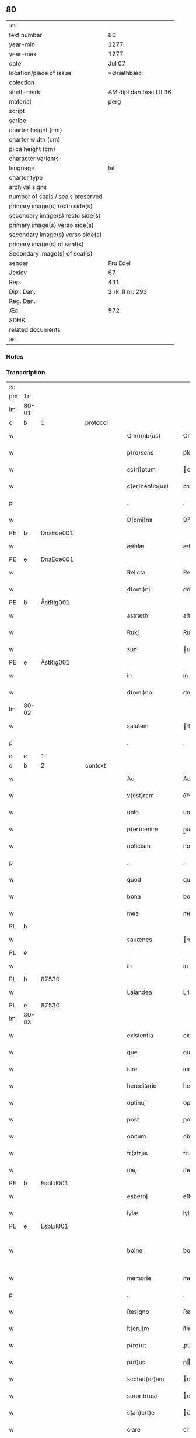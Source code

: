 ** 80

| :m:                               |                         |
| text number                       | 80                      |
| year-min                          | 1277                    |
| year-max                          | 1277                    |
| date                              | Jul 07                  |
| location/place of issue           | *Øræthbæc               |
| colection                         |                         |
| shelf-mark                        | AM dipl dan fasc LII 36 |
| material                          | perg                    |
| script                            |                         |
| scribe                            |                         |
| charter height (cm)               |                         |
| charter width (cm)                |                         |
| plica height (cm)                 |                         |
| character variants                |                         |
| language                          | lat                     |
| charter type                      |                         |
| archival signs                    |                         |
| number of seals / seals preserved |                         |
| primary image(s) recto side(s)    |                         |
| secondary image(s) recto side(s)  |                         |
| primary image(s) verso side(s)    |                         |
| secondary image(s) verso side(s)  |                         |
| primary image(s) of seal(s)       |                         |
| Secondary image(s) of seal(s)     |                         |
| sender                            | Fru Edel                |
| Jexlev                            | 67                      |
| Rep.                              | 431                     |
| Dipl. Dan.                        | 2 rk. II nr. 293        |
| Reg. Dan.                         |                         |
| Æa.                               | 572                     |
| SDHK                              |                         |
| related documents                 |                         |
| :e:                               |                         |

*** Notes


*** Transcription
| :s: |       |   |   |   |   |                    |              |   |   |   |   |     |   |   |   |             |
| pm  | 1r    |   |   |   |   |                    |              |   |   |   |   |     |   |   |   |             |
| lm  | 80-01 |   |   |   |   |                    |              |   |   |   |   |     |   |   |   |             |
| d  | b     | 1  |   | protocol  |   |                    |              |   |   |   |   |     |   |   |   |             |
| w   |       |   |   |   |   | Om(n)ib(us)        | Omıbꝫ       |   |   |   |   | lat |   |   |   |       80-01 |
| w   |       |   |   |   |   | p(re)sens          | p͛ſen        |   |   |   |   | lat |   |   |   |       80-01 |
| w   |       |   |   |   |   | sc(ri)ptum         | cptu      |   |   |   |   | lat |   |   |   |       80-01 |
| w   |       |   |   |   |   | c(er)nentib(us)    | ᴄ͛nentíbꝫ     |   |   |   |   | lat |   |   |   |       80-01 |
| p   |       |   |   |   |   | .                  | .            |   |   |   |   | lat |   |   |   |       80-01 |
| w   |       |   |   |   |   | D(omi)na           | Dn̅          |   |   |   |   | lat |   |   |   |       80-01 |
| PE  | b     | DnaEde001  |   |   |   |                    |              |   |   |   |   |     |   |   |   |             |
| w   |       |   |   |   |   | æthlæ              | æthlæ        |   |   |   |   | lat |   |   |   |       80-01 |
| PE  | e     | DnaEde001  |   |   |   |                    |              |   |   |   |   |     |   |   |   |             |
| w   |       |   |   |   |   | Relicta            | Relı       |   |   |   |   | lat |   |   |   |       80-01 |
| w   |       |   |   |   |   | d(omi)ni           | dn̅ı         |   |   |   |   | lat |   |   |   |       80-01 |
| PE  | b     | ÅstRig001  |   |   |   |                    |              |   |   |   |   |     |   |   |   |             |
| w   |       |   |   |   |   | astræth            | aﬅræth       |   |   |   |   | lat |   |   |   |       80-01 |
| w   |       |   |   |   |   | Rukj               | Rukȷ         |   |   |   |   | lat |   |   |   |       80-01 |
| w   |       |   |   |   |   | sun                | un          |   |   |   |   | lat |   |   |   |       80-01 |
| PE  | e     | ÅstRig001  |   |   |   |                    |              |   |   |   |   |     |   |   |   |             |
| w   |       |   |   |   |   | in                 | ín           |   |   |   |   | lat |   |   |   |       80-01 |
| w   |       |   |   |   |   | d(omi)no           | dno         |   |   |   |   | lat |   |   |   |       80-01 |
| lm  | 80-02 |   |   |   |   |                    |              |   |   |   |   |     |   |   |   |             |
| w   |       |   |   |   |   | salutem            | lute      |   |   |   |   | lat |   |   |   |       80-02 |
| p   |       |   |   |   |   | .                  | .            |   |   |   |   | lat |   |   |   |       80-02 |
| d  | e     | 1  |   |   |   |                    |              |   |   |   |   |     |   |   |   |             |
| d  | b     | 2  |   | context  |   |                    |              |   |   |   |   |     |   |   |   |             |
| w   |       |   |   |   |   | Ad                 | Ad           |   |   |   |   | lat |   |   |   |       80-02 |
| w   |       |   |   |   |   | v(est)ram          | ỽr̅m         |   |   |   |   | lat |   |   |   |       80-02 |
| w   |       |   |   |   |   | uolo               | uolo         |   |   |   |   | lat |   |   |   |       80-02 |
| w   |       |   |   |   |   | p(er)uenire        | p̲uenıre      |   |   |   |   | lat |   |   |   |       80-02 |
| w   |       |   |   |   |   | noticiam           | notıcı     |   |   |   |   | lat |   |   |   |       80-02 |
| p   |       |   |   |   |   | .                  | .            |   |   |   |   | lat |   |   |   |       80-02 |
| w   |       |   |   |   |   | quod               | quod         |   |   |   |   | lat |   |   |   |       80-02 |
| w   |       |   |   |   |   | bona               | bon         |   |   |   |   | lat |   |   |   |       80-02 |
| w   |       |   |   |   |   | mea                | me          |   |   |   |   | lat |   |   |   |       80-02 |
| PL  | b     |   |   |   |   |                    |              |   |   |   |   |     |   |   |   |             |
| w   |       |   |   |   |   | sauænes            | uæneſ      |   |   |   |   | lat |   |   |   |       80-02 |
| PL  | e     |   |   |   |   |                    |              |   |   |   |   |     |   |   |   |             |
| w   |       |   |   |   |   | in                 | ín           |   |   |   |   | lat |   |   |   |       80-02 |
| PL | b |    87530|   |   |   |                     |                  |   |   |   |                                 |     |   |   |   |               |
| w   |       |   |   |   |   | Lalandea           | Llnde     |   |   |   |   | lat |   |   |   |       80-02 |
| PL | e |    87530|   |   |   |                     |                  |   |   |   |                                 |     |   |   |   |               |
| lm  | 80-03 |   |   |   |   |                    |              |   |   |   |   |     |   |   |   |             |
| w   |       |   |   |   |   | existentia         | exıﬅentı    |   |   |   |   | lat |   |   |   |       80-03 |
| w   |       |   |   |   |   | que                | que          |   |   |   |   | lat |   |   |   |       80-03 |
| w   |       |   |   |   |   | iure               | íure         |   |   |   |   | lat |   |   |   |       80-03 |
| w   |       |   |   |   |   | hereditario        | heredıtrıo  |   |   |   |   | lat |   |   |   |       80-03 |
| w   |       |   |   |   |   | optinuj            | ᴏptınu      |   |   |   |   | lat |   |   |   |       80-03 |
| w   |       |   |   |   |   | post               | poﬅ          |   |   |   |   | lat |   |   |   |       80-03 |
| w   |       |   |   |   |   | obitum             | obıtu       |   |   |   |   | lat |   |   |   |       80-03 |
| w   |       |   |   |   |   | fr(atr)is          | fr͛ı         |   |   |   |   | lat |   |   |   |       80-03 |
| w   |       |   |   |   |   | mej                | meȷ          |   |   |   |   | lat |   |   |   |       80-03 |
| PE  | b     | EsbLil001  |   |   |   |                    |              |   |   |   |   |     |   |   |   |             |
| w   |       |   |   |   |   | esbernj            | eſbern      |   |   |   |   | lat |   |   |   |       80-03 |
| w   |       |   |   |   |   | lylæ               | lylæ         |   |   |   |   | lat |   |   |   |       80-03 |
| PE  | e     | EsbLil001  |   |   |   |                    |              |   |   |   |   |     |   |   |   |             |
| w   |       |   |   |   |   | bo¦ne              | bo¦ne        |   |   |   |   | lat |   |   |   | 80-03—80-04 |
| w   |       |   |   |   |   | memorie            | memoꝛıe      |   |   |   |   | lat |   |   |   |       80-04 |
| p   |       |   |   |   |   | .                  | .            |   |   |   |   | lat |   |   |   |       80-04 |
| w   |       |   |   |   |   | Resigno            | Reſıgno      |   |   |   |   | lat |   |   |   |       80-04 |
| w   |       |   |   |   |   | it(eru)m           | ít͛m          |   |   |   |   | lat |   |   |   |       80-04 |
| w   |       |   |   |   |   | p(ro)ut            | ꝓut          |   |   |   |   | lat |   |   |   |       80-04 |
| w   |       |   |   |   |   | p(ri)us            | pu         |   |   |   |   | lat |   |   |   |       80-04 |
| w   |       |   |   |   |   | scotau(er)am       | cotu͛m     |   |   |   |   | lat |   |   |   |       80-04 |
| w   |       |   |   |   |   | sororib(us)        | oꝛoꝛıbꝫ     |   |   |   |   | lat |   |   |   |       80-04 |
| w   |       |   |   |   |   | s(an)c(t)e         | c̅e          |   |   |   |   | lat |   |   |   |       80-04 |
| w   |       |   |   |   |   | clare              | clre        |   |   |   |   | lat |   |   |   |       80-04 |
| w   |       |   |   |   |   | litt(er)a          | lıtt͛a        |   |   |   |   | lat |   |   |   |       80-04 |
| w   |       |   |   |   |   | m(e)a              | ma          |   |   |   |   | lat |   |   |   |       80-04 |
| w   |       |   |   |   |   | pa¦tentj           | p¦tent     |   |   |   |   | lat |   |   |   | 80-04—80-05 |
| p   |       |   |   |   |   | .                  | .            |   |   |   |   | lat |   |   |   |       80-05 |
| w   |       |   |   |   |   | absq(ue)           | bſqꝫ        |   |   |   |   | lat |   |   |   |       80-05 |
| w   |       |   |   |   |   | om(n)i             | om̅ı          |   |   |   |   | lat |   |   |   |       80-05 |
| w   |       |   |   |   |   | inpetic(i)o(n)e    | ınpetıc̅oe    |   |   |   |   | lat |   |   |   |       80-05 |
| w   |       |   |   |   |   | mea                | me          |   |   |   |   | lat |   |   |   |       80-05 |
| w   |       |   |   |   |   | (et)               | ⁊            |   |   |   |   | lat |   |   |   |       80-05 |
| w   |       |   |   |   |   | heredum            | heredu      |   |   |   |   | lat |   |   |   |       80-05 |
| w   |       |   |   |   |   | meor(um)           | meoꝝ         |   |   |   |   | lat |   |   |   |       80-05 |
| w   |       |   |   |   |   | lib(er)am          | lıb͛m        |   |   |   |   | lat |   |   |   |       80-05 |
| w   |       |   |   |   |   | eis                | eı          |   |   |   |   | lat |   |   |   |       80-05 |
| w   |       |   |   |   |   | sup(er)            | ſup̲          |   |   |   |   | lat |   |   |   |       80-05 |
| w   |       |   |   |   |   | eadem              | ede        |   |   |   |   | lat |   |   |   |       80-05 |
| w   |       |   |   |   |   | bona               | bon         |   |   |   |   | lat |   |   |   |       80-05 |
| w   |       |   |   |   |   | po¦testatem        | po¦teﬅte   |   |   |   |   | lat |   |   |   | 80-05—80-06 |
| w   |       |   |   |   |   | (con)cedens        | ꝯcedenſ      |   |   |   |   | lat |   |   |   |       80-06 |
| w   |       |   |   |   |   | p(ro)              | ꝓ            |   |   |   |   | lat |   |   |   |       80-06 |
| w   |       |   |   |   |   | utilitate          | utılıtte    |   |   |   |   | lat |   |   |   |       80-06 |
| w   |       |   |   |   |   | p(re)dictar(um)    | p͛dıꝝ       |   |   |   |   | lat |   |   |   |       80-06 |
| w   |       |   |   |   |   | soror(um)          | ſoꝛoꝝ        |   |   |   |   | lat |   |   |   |       80-06 |
| w   |       |   |   |   |   | disponendam        | dıſponend  |   |   |   |   | lat |   |   |   |       80-06 |
| p   |       |   |   |   |   | .                  | .            |   |   |   |   | lat |   |   |   |       80-06 |
| d  | e     | 2  |   |   |   |                    |              |   |   |   |   |     |   |   |   |             |
| d  | b     | 3  |   | eschatocol  |   |                    |              |   |   |   |   |     |   |   |   |             |
| w   |       |   |   |   |   | IN                 | IN           |   |   |   |   | lat |   |   |   |       80-06 |
| w   |       |   |   |   |   | cui(us)            | cuıꝰ         |   |   |   |   | lat |   |   |   |       80-06 |
| w   |       |   |   |   |   | rej                | re          |   |   |   |   | lat |   |   |   |       80-06 |
| w   |       |   |   |   |   | euidenciam         | euıdencı   |   |   |   |   | lat |   |   |   |       80-06 |
| lm  | 80-07 |   |   |   |   |                    |              |   |   |   |   |     |   |   |   |             |
| w   |       |   |   |   |   | p(re)senti         | p͛ſentí       |   |   |   |   | lat |   |   |   |       80-07 |
| w   |       |   |   |   |   | sc(ri)pto          | cpto       |   |   |   |   | lat |   |   |   |       80-07 |
| w   |       |   |   |   |   | sigillum           | ıgıllum     |   |   |   |   | lat |   |   |   |       80-07 |
| w   |       |   |   |   |   | meum               | meu         |   |   |   |   | lat |   |   |   |       80-07 |
| w   |       |   |   |   |   | apponi             | oní        |   |   |   |   | lat |   |   |   |       80-07 |
| w   |       |   |   |   |   | feci               | fecí         |   |   |   |   | lat |   |   |   |       80-07 |
| w   |       |   |   |   |   | ad                 | d           |   |   |   |   | lat |   |   |   |       80-07 |
| w   |       |   |   |   |   | p(re)dicte         | p͛dıe        |   |   |   |   | lat |   |   |   |       80-07 |
| w   |       |   |   |   |   | rei                | reí          |   |   |   |   | lat |   |   |   |       80-07 |
| w   |       |   |   |   |   | veritatem          | ỽerıttem    |   |   |   |   | lat |   |   |   |       80-07 |
| w   |       |   |   |   |   | ⸌(con)firmandam⸍   | ⸌ꝯfırmanda⸍ |   |   |   |   | lat |   |   |   |       80-07 |
| w   |       |   |   |   |   | Datu(m)            | Datu̅         |   |   |   |   | lat |   |   |   |       80-07 |
| PL  | b     |   |   |   |   |                    |              |   |   |   |   |     |   |   |   |             |
| w   |       |   |   |   |   | øræthbæc           | øræthbæc     |   |   |   |   | lat |   |   |   |       80-07 |
| PL  | e     |   |   |   |   |                    |              |   |   |   |   |     |   |   |   |             |
| lm  | 80-08 |   |   |   |   |                    |              |   |   |   |   |     |   |   |   |             |
| w   |       |   |   |   |   | anno               | nno         |   |   |   |   | lat |   |   |   |       80-08 |
| w   |       |   |   |   |   | d(omi)ni           | dn̅ı          |   |   |   |   | lat |   |   |   |       80-08 |
| p   |       |   |   |   |   | .                  | .            |   |   |   |   | lat |   |   |   |       80-08 |
| n   |       |   |   |   |   | mͦ                  | ͦ            |   |   |   |   | lat |   |   |   |       80-08 |
| p   |       |   |   |   |   | .                  | .            |   |   |   |   | lat |   |   |   |       80-08 |
| n   |       |   |   |   |   | ccͦ                 | cͦcͦ           |   |   |   |   | lat |   |   |   |       80-08 |
| p   |       |   |   |   |   | .                  | .            |   |   |   |   | lat |   |   |   |       80-80 |
| n   |       |   |   |   |   | lxxͦ                | lxͦxͦ          |   |   |   |   | lat |   |   |   |       80-08 |
| p   |       |   |   |   |   | .                  | .            |   |   |   |   | lat |   |   |   |       80-80 |
| n   |       |   |   |   |   | vij                | ỽıȷ          |   |   |   |   | lat |   |   |   |       80-08 |
| p   |       |   |   |   |   | .                  | .            |   |   |   |   | lat |   |   |   |       80-08 |
| w   |       |   |   |   |   | s(e)c(un)da        | ca         |   |   |   |   | lat |   |   |   |       80-08 |
| w   |       |   |   |   |   | die                | dıe          |   |   |   |   | lat |   |   |   |       80-08 |
| w   |       |   |   |   |   | post               | poﬅ          |   |   |   |   | lat |   |   |   |       80-08 |
| w   |       |   |   |   |   | octauam            | oaua       |   |   |   |   | lat |   |   |   |       80-08 |
| w   |       |   |   |   |   | !app(osto)lor(um)¡ | !l̅oꝝ¡      |   |   |   |   | lat |   |   |   |       80-08 |
| w   |       |   |   |   |   | petrj              | petrȷ        |   |   |   |   | lat |   |   |   |       80-08 |
| w   |       |   |   |   |   | (et)               |             |   |   |   |   | lat |   |   |   |       80-08 |
| w   |       |   |   |   |   | paulj              | paul        |   |   |   |   | lat |   |   |   |       80-08 |
| p   |       |   |   |   |   | /                  | /            |   |   |   |   | lat |   |   |   |       80-08 |
| d  | e     | 3  |   |   |   |                    |              |   |   |   |   |     |   |   |   |             |
| :e: |       |   |   |   |   |                    |              |   |   |   |   |     |   |   |   |             |